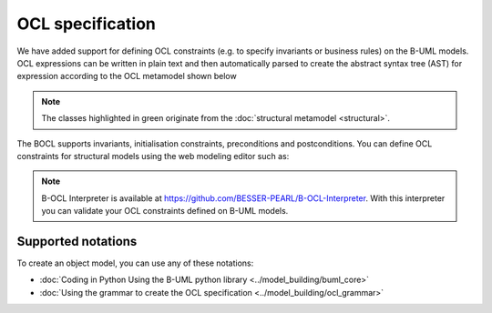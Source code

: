 OCL specification
=================

We have added support for defining OCL constraints (e.g. to specify invariants or business rules) on the B-UML models.
OCL expressions can be written in plain text and then automatically parsed to create the abstract syntax tree (AST) 
for expression according to the OCL metamodel shown below

.. image:: ../../img/ocl_mm.png
  :width: 800
  :alt: OCL metamodel
  :align: center


.. note::

  The classes highlighted in green originate from the :doc:`structural metamodel <structural>`.

The BOCL supports invariants, initialisation constraints, preconditions and postconditions.
You can define OCL constraints for structural models using the web modeling editor such as:

.. code-block:: python
  :linenos:

  context library inv inv1: self.books>0

.. note::

  B-OCL Interpreter is available at https://github.com/BESSER-PEARL/B-OCL-Interpreter. With this interpreter you can validate your OCL constraints defined on B-UML models.



Supported notations
-------------------

To create an object model, you can use any of these notations:

* :doc:`Coding in Python Using the B-UML python library <../model_building/buml_core>`
* :doc:`Using the grammar to create the OCL specification <../model_building/ocl_grammar>`